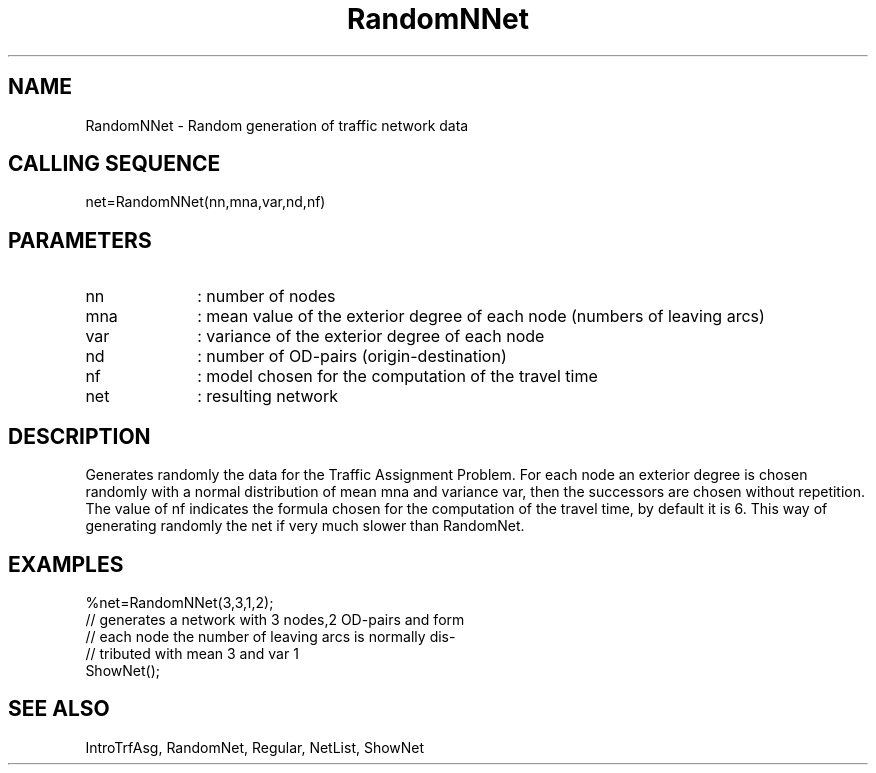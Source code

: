 .TH RandomNNet  1 " " " " "Traffic-toolbox Function"
.SH NAME
RandomNNet  -  Random generation of traffic network data
.SH CALLING SEQUENCE
.nf
net=RandomNNet(nn,mna,var,nd,nf)
.fi
.SH PARAMETERS
.TP 10
nn
: number of nodes
.TP 10
mna
: mean value of the exterior degree of each node (numbers of leaving arcs)
.TP 10
var
: variance of the exterior degree of each node
.TP 10
nd
: number of OD-pairs (origin-destination)
.TP 10
nf
: model chosen for the computation of the travel time
.TP 10
net
: resulting network

.SH DESCRIPTION
Generates randomly the data for the Traffic Assignment Problem. For each node an
exterior degree is chosen randomly with a normal distribution of mean mna
and variance var, then the successors are chosen without
repetition. The value of nf indicates the formula chosen for the computation of
the travel time, by default it is 6. This way of generating randomly the net if very much
slower than RandomNet.

.SH EXAMPLES
.nf
%net=RandomNNet(3,3,1,2);
// generates a network with 3 nodes,2 OD-pairs and form
// each node the number of leaving arcs is normally dis-
// tributed with mean 3 and var 1
ShowNet();
.fi
.SH SEE ALSO
IntroTrfAsg,
RandomNet,
Regular,
NetList,
ShowNet



